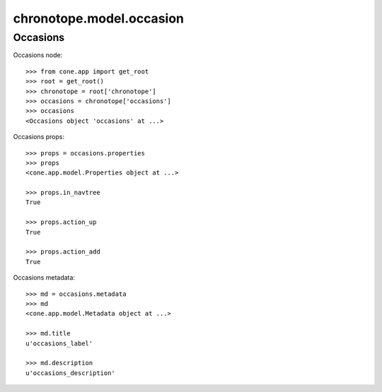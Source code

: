 chronotope.model.occasion
=========================

Occasions
---------

Occasions node::

    >>> from cone.app import get_root
    >>> root = get_root()
    >>> chronotope = root['chronotope']
    >>> occasions = chronotope['occasions']
    >>> occasions
    <Occasions object 'occasions' at ...>

Occasions props::

    >>> props = occasions.properties
    >>> props
    <cone.app.model.Properties object at ...>

    >>> props.in_navtree
    True

    >>> props.action_up
    True

    >>> props.action_add
    True

Occasions metadata::

    >>> md = occasions.metadata
    >>> md
    <cone.app.model.Metadata object at ...>

    >>> md.title
    u'occasions_label'

    >>> md.description
    u'occasions_description'

